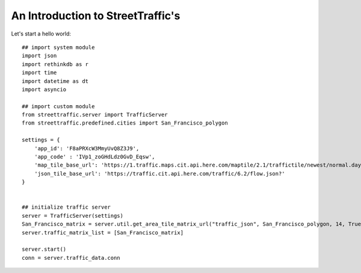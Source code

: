 An Introduction to StreetTraffic's
=========================================

Let's start a hello world:: 

    ## import system module
    import json
    import rethinkdb as r
    import time
    import datetime as dt
    import asyncio

    ## import custom module
    from streettraffic.server import TrafficServer
    from streettraffic.predefined.cities import San_Francisco_polygon

    settings = {
        'app_id': 'F8aPRXcW3MmyUvQ8Z3J9',
        'app_code' : 'IVp1_zoGHdLdz0GvD_Eqsw',
        'map_tile_base_url': 'https://1.traffic.maps.cit.api.here.com/maptile/2.1/traffictile/newest/normal.day/',
        'json_tile_base_url': 'https://traffic.cit.api.here.com/traffic/6.2/flow.json?'
    }


    ## initialize traffic server
    server = TrafficServer(settings)
    San_Francisco_matrix = server.util.get_area_tile_matrix_url("traffic_json", San_Francisco_polygon, 14, True)
    server.traffic_matrix_list = [San_Francisco_matrix]

    server.start()
    conn = server.traffic_data.conn
